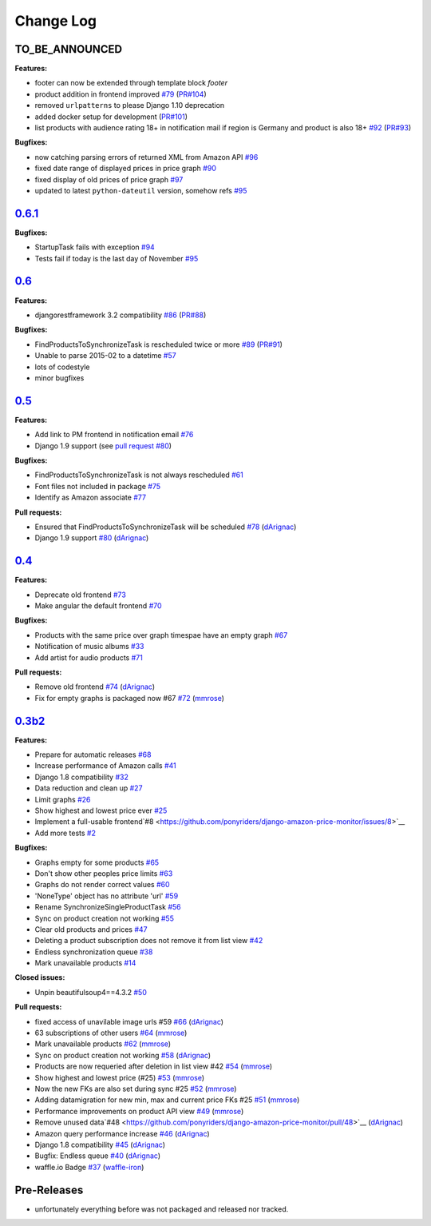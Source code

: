 Change Log
==========

TO_BE_ANNOUNCED
---------------
**Features:**

- footer can now be extended through template block *footer*
- product addition in frontend improved `#79 <https://github.com/ponyriders/django-amazon-price-monitor/issues/79>`__ (`PR#104 <https://github.com/ponyriders/django-amazon-price-monitor/pull/104>`__)
- removed ``urlpatterns`` to please Django 1.10 deprecation
- added docker setup for development (`PR#101 <https://github.com/ponyriders/django-amazon-price-monitor/pull/101>`__)
- list products with audience rating 18+ in notification mail if region is Germany and product is also 18+ `#92 <https://github.com/ponyriders/django-amazon-price-monitor/issues/92>`__ (`PR#93 <https://github.com/ponyriders/django-amazon-price-monitor/pull/93>`__)

**Bugfixes:**

- now catching parsing errors of returned XML from Amazon API `#96 <https://github.com/ponyriders/django-amazon-price-monitor/issues/96>`__
- fixed date range of displayed prices in price graph `#90 <https://github.com/ponyriders/django-amazon-price-monitor/issues/90>`__
- fixed display of old prices of price graph `#97 <https://github.com/ponyriders/django-amazon-price-monitor/issues/97>`__
- updated to latest ``python-dateutil`` version, somehow refs `#95 <https://github.com/ponyriders/django-amazon-price-monitor/issues/95>`__

`0.6.1 <https://pypi.python.org/pypi/django-amazon-price-monitor/0.6.1>`__
--------------------------------------------------------------------------
**Bugfixes:**

- StartupTask fails with exception `#94 <https://github.com/ponyriders/django-amazon-price-monitor/issues/94>`__
- Tests fail if today is the last day of November `#95 <https://github.com/ponyriders/django-amazon-price-monitor/issues/95>`__

`0.6 <https://pypi.python.org/pypi/django-amazon-price-monitor/0.6>`__
----------------------------------------------------------------------
**Features:**

- djangorestframework 3.2 compatibility `#86 <https://github.com/ponyriders/django-amazon-price-monitor/issues/86>`__ (`PR#88 <https://github.com/ponyriders/django-amazon-price-monitor/pull/88>`__)

**Bugfixes:**

- FindProductsToSynchronizeTask is rescheduled twice or more `#89 <https://github.com/ponyriders/django-amazon-price-monitor/issues/89>`__ (`PR#91 <https://github.com/ponyriders/django-amazon-price-monitor/pull/91>`__)
- Unable to parse 2015-02 to a datetime `#57 <https://github.com/ponyriders/django-amazon-price-monitor/issues/57>`__
- lots of codestyle
- minor bugfixes

`0.5 <https://pypi.python.org/pypi/django-amazon-price-monitor/0.5>`__
----------------------------------------------------------------------
**Features:**

- Add link to PM frontend in notification email `#76 <https://github.com/ponyriders/django-amazon-price-monitor/issues/76>`__
- Django 1.9 support (see `pull request #80 <https://github.com/ponyriders/django-amazon-price-monitor/pull/80>`__)

**Bugfixes:**

- FindProductsToSynchronizeTask is not always rescheduled `#61 <https://github.com/ponyriders/django-amazon-price-monitor/issues/61>`__
- Font files not included in package `#75 <https://github.com/ponyriders/django-amazon-price-monitor/issues/75>`__
- Identify as Amazon associate `#77 <https://github.com/ponyriders/django-amazon-price-monitor/issues/77>`__

**Pull requests:**

- Ensured that FindProductsToSynchronizeTask will be scheduled `#78 <https://github.com/ponyriders/django-amazon-price-monitor/pull/78>`__ (`dArignac <https://github.com/dArignac>`__)
- Django 1.9 support `#80 <https://github.com/ponyriders/django-amazon-price-monitor/pull/80>`__ (`dArignac <https://github.com/dArignac>`__)

`0.4 <https://pypi.python.org/pypi/django-amazon-price-monitor/0.4>`__
----------------------------------------------------------------------
**Features:**

- Deprecate old frontend `#73 <https://github.com/ponyriders/django-amazon-price-monitor/issues/73>`__
- Make angular the default frontend `#70 <https://github.com/ponyriders/django-amazon-price-monitor/issues/70>`__

**Bugfixes:**

- Products with the same price over graph timespae have an empty graph `#67 <https://github.com/ponyriders/django-amazon-price-monitor/issues/67>`__
- Notification of music albums `#33 <https://github.com/ponyriders/django-amazon-price-monitor/issues/33>`__
- Add artist for audio products `#71 <https://github.com/ponyriders/django-amazon-price-monitor/pull/71>`__

**Pull requests:**

- Remove old frontend `#74 <https://github.com/ponyriders/django-amazon-price-monitor/pull/74>`__ (`dArignac <https://github.com/dArignac>`__)
- Fix for empty graphs is packaged now #67 `#72 <https://github.com/ponyriders/django-amazon-price-monitor/pull/72>`__ (`mmrose <https://github.com/mmrose>`__)

`0.3b2 <https://pypi.python.org/pypi/django-amazon-price-monitor/0.3b2>`__
--------------------------------------------------------------------------
**Features:**

- Prepare for automatic releases `#68 <https://github.com/ponyriders/django-amazon-price-monitor/issues/68>`__
- Increase performance of Amazon calls `#41 <https://github.com/ponyriders/django-amazon-price-monitor/issues/41>`__
- Django 1.8 compatibility `#32 <https://github.com/ponyriders/django-amazon-price-monitor/issues/32>`__
- Data reduction and clean up `#27 <https://github.com/ponyriders/django-amazon-price-monitor/issues/27>`__
- Limit graphs `#26 <https://github.com/ponyriders/django-amazon-price-monitor/issues/26>`__
- Show highest and lowest price ever `#25 <https://github.com/ponyriders/django-amazon-price-monitor/issues/25>`__
- Implement a full-usable frontend`#8 <https://github.com/ponyriders/django-amazon-price-monitor/issues/8>`__
- Add more tests `#2 <https://github.com/ponyriders/django-amazon-price-monitor/issues/2>`__

**Bugfixes:**

- Graphs empty for some products `#65 <https://github.com/ponyriders/django-amazon-price-monitor/issues/65>`__
- Don't show other peoples price limits `#63 <https://github.com/ponyriders/django-amazon-price-monitor/issues/63>`__
- Graphs do not render correct values `#60 <https://github.com/ponyriders/django-amazon-price-monitor/issues/60>`__
- 'NoneType' object has no attribute 'url' `#59 <https://github.com/ponyriders/django-amazon-price-monitor/issues/59>`__
- Rename SynchronizeSingleProductTask `#56 <https://github.com/ponyriders/django-amazon-price-monitor/issues/56>`__
- Sync on product creation not working `#55 <https://github.com/ponyriders/django-amazon-price-monitor/issues/55>`__
- Clear old products and prices `#47 <https://github.com/ponyriders/django-amazon-price-monitor/issues/47>`__
- Deleting a product subscription does not remove it from list view `#42 <https://github.com/ponyriders/django-amazon-price-monitor/issues/42>`__
- Endless synchronization queue `#38 <https://github.com/ponyriders/django-amazon-price-monitor/issues/38>`__
- Mark unavailable products `#14 <https://github.com/ponyriders/django-amazon-price-monitor/issues/14>`__

**Closed issues:**

- Unpin beautifulsoup4==4.3.2 `#50 <https://github.com/ponyriders/django-amazon-price-monitor/issues/50>`__

**Pull requests:**

- fixed access of unavilable image urls #59 `#66 <https://github.com/ponyriders/django-amazon-price-monitor/pull/66>`__ (`dArignac <https://github.com/dArignac>`__)
- 63 subscriptions of other users `#64 <https://github.com/ponyriders/django-amazon-price-monitor/pull/64>`__ (`mmrose <https://github.com/mmrose>`__)
- Mark unavailable products `#62 <https://github.com/ponyriders/django-amazon-price-monitor/pull/62>`__ (`mmrose <https://github.com/mmrose>`__)
- Sync on product creation not working `#58 <https://github.com/ponyriders/django-amazon-price-monitor/pull/58>`__ (`dArignac <https://github.com/dArignac>`__)
- Products are now requeried after deletion in list view #42 `#54 <https://github.com/ponyriders/django-amazon-price-monitor/pull/54>`__ (`mmrose <https://github.com/mmrose>`__)
- Show highest and lowest price (#25) `#53 <https://github.com/ponyriders/django-amazon-price-monitor/pull/53>`__ (`mmrose <https://github.com/mmrose>`__)
- Now the new FKs are also set during sync #25 `#52 <https://github.com/ponyriders/django-amazon-price-monitor/pull/52>`__ (`mmrose <https://github.com/mmrose>`__)
- Adding datamigration for new min, max and current price FKs #25 `#51 <https://github.com/ponyriders/django-amazon-price-monitor/pull/51>`__ (`mmrose <https://github.com/mmrose>`__)
- Performance improvements on product API view `#49 <https://github.com/ponyriders/django-amazon-price-monitor/pull/49>`__ (`mmrose <https://github.com/mmrose>`__)
- Remove unused data`#48 <https://github.com/ponyriders/django-amazon-price-monitor/pull/48>`__ (`dArignac <https://github.com/dArignac>`__)
- Amazon query performance increase `#46 <https://github.com/ponyriders/django-amazon-price-monitor/pull/46>`__ (`dArignac <https://github.com/dArignac>`__)
- Django 1.8 compatibility `#45 <https://github.com/ponyriders/django-amazon-price-monitor/pull/45>`__ (`dArignac <https://github.com/dArignac>`__)
- Bugfix: Endless queue `#40 <https://github.com/ponyriders/django-amazon-price-monitor/pull/40>`__ (`dArignac <https://github.com/dArignac>`__)
- waffle.io Badge `#37 <https://github.com/ponyriders/django-amazon-price-monitor/pull/37>`__ (`waffle-iron <https://github.com/waffle-iron>`__)

Pre-Releases
------------
- unfortunately everything before was not packaged and released nor tracked.